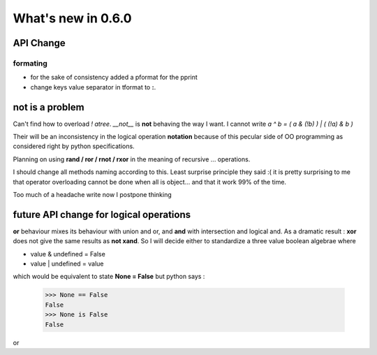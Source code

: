 What's new in 0.6.0
===================

API Change
**********

formating
---------

* for the sake of consistency added a pformat for the pprint
* change keys value separator in tformat to **:**.

.. warning:
    Dont use this for serialization unless you want to go into trouble.
    This is only for pretty printing purposes.


not is a problem
****************

Can't find how to overload *! atree*. *__not__* is **not** behaving the way I want. 
I cannot write *a ^ b = ( a & (!b) ) | ( (!a) & b )*

Their will be an inconsistency in the logical operation **notation** because of this pecular side of OO programming as considered right by python specifications. 

Planning on using **rand / ror / rnot / rxor** in the meaning of recursive ... operations. 

I should change all methods naming according to this. Least surprise principle they said :( it is pretty surprising to me that operator overloading cannot be done when all is object... and that it work 99% of the time. 

Too much of a headache write now I postpone thinking

future API change for logical operations
****************************************

**or** behaviour mixes its behaviour with union and or, and **and** with intersection and logical and.
As a dramatic result : 
**xor** does not give the same results as **not xand**. So I will decide either to standardize a three value boolean algebrae where 

* value & undefined  = False
* value | undefined = value

which would be equivalent to state **None = False** but python says : 

 >>> None == False
 False
 >>> None is False
 False
 
or 

